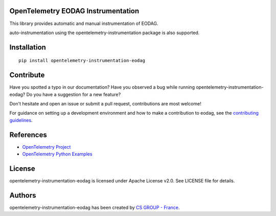 OpenTelemetry EODAG Instrumentation
=======================================

This library provides automatic and manual instrumentation of EODAG.

auto-instrumentation using the opentelemetry-instrumentation package is also supported.

Installation
============

::

    pip install opentelemetry-instrumentation-eodag

Contribute
==========

Have you spotted a typo in our documentation? Have you observed a bug while running opentelemetry-instrumentation-eodag?
Do you have a suggestion for a new feature?

Don't hesitate and open an issue or submit a pull request, contributions are most welcome!

For guidance on setting up a development environment and how to make a
contribution to eodag, see the `contributing guidelines`_.

.. _contributing guidelines: https://github.com/CS-SI/opentelemetry-instrumentation-eodag/blob/main/CONTRIBUTING.rst

References
==========

* `OpenTelemetry Project <https://opentelemetry.io/>`_
* `OpenTelemetry Python Examples <https://github.com/open-telemetry/opentelemetry-python/tree/main/docs/examples>`_


License
=======

opentelemetry-instrumentation-eodag is licensed under Apache License v2.0.
See LICENSE file for details.


Authors
=======

opentelemetry-instrumentation-eodag has been created by `CS GROUP - France <https://www.csgroup.eu/>`_.

